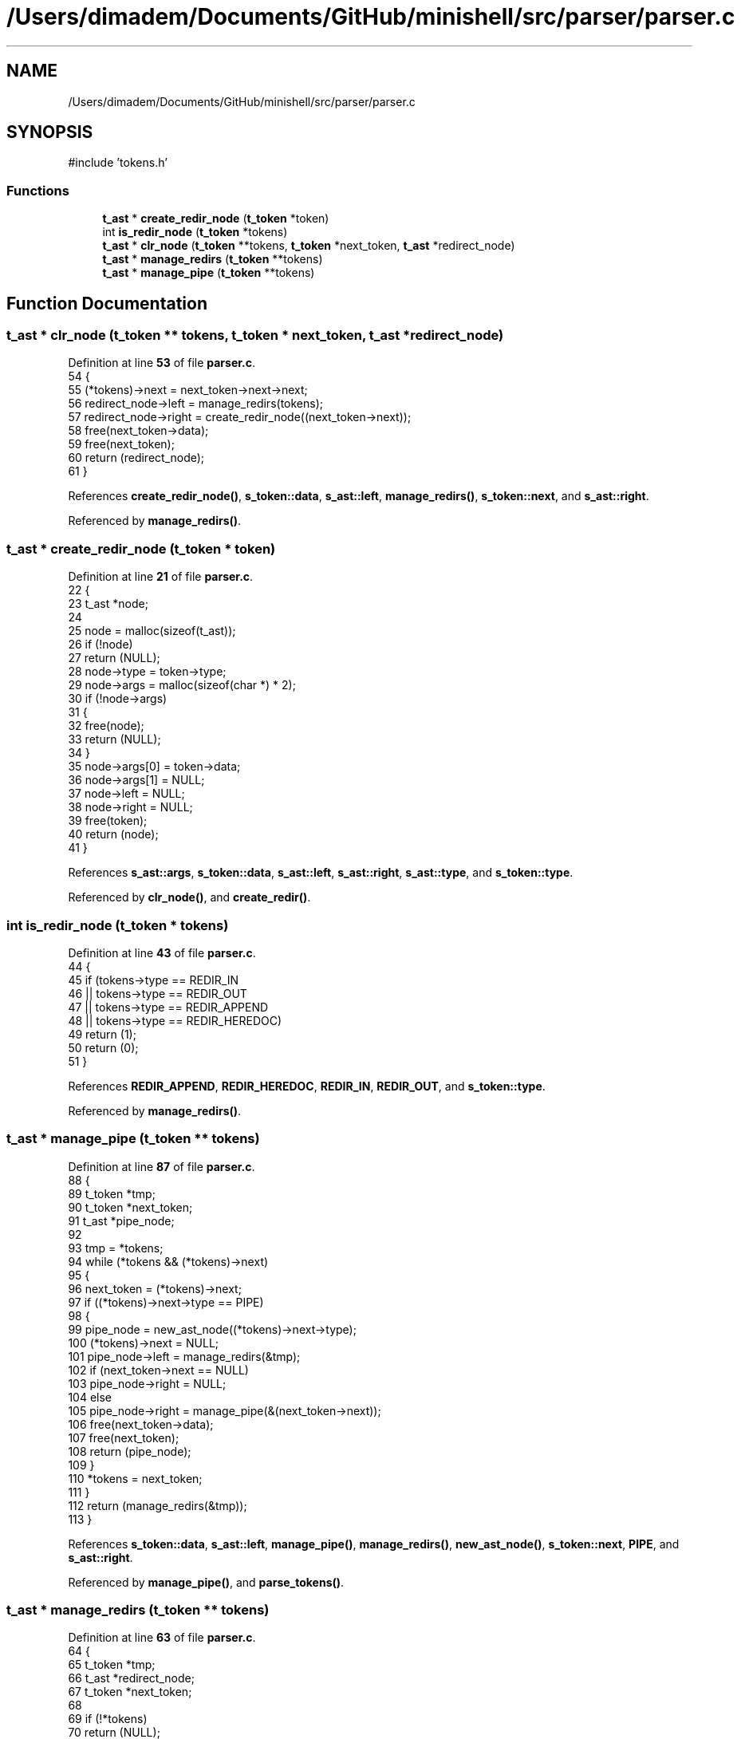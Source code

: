.TH "/Users/dimadem/Documents/GitHub/minishell/src/parser/parser.c" 3 "Version 1" "maxishell" \" -*- nroff -*-
.ad l
.nh
.SH NAME
/Users/dimadem/Documents/GitHub/minishell/src/parser/parser.c
.SH SYNOPSIS
.br
.PP
\fR#include 'tokens\&.h'\fP
.br

.SS "Functions"

.in +1c
.ti -1c
.RI "\fBt_ast\fP * \fBcreate_redir_node\fP (\fBt_token\fP *token)"
.br
.ti -1c
.RI "int \fBis_redir_node\fP (\fBt_token\fP *tokens)"
.br
.ti -1c
.RI "\fBt_ast\fP * \fBclr_node\fP (\fBt_token\fP **tokens, \fBt_token\fP *next_token, \fBt_ast\fP *redirect_node)"
.br
.ti -1c
.RI "\fBt_ast\fP * \fBmanage_redirs\fP (\fBt_token\fP **tokens)"
.br
.ti -1c
.RI "\fBt_ast\fP * \fBmanage_pipe\fP (\fBt_token\fP **tokens)"
.br
.in -1c
.SH "Function Documentation"
.PP 
.SS "\fBt_ast\fP * clr_node (\fBt_token\fP ** tokens, \fBt_token\fP * next_token, \fBt_ast\fP * redirect_node)"

.PP
Definition at line \fB53\fP of file \fBparser\&.c\fP\&.
.nf
54 {
55     (*tokens)\->next = next_token\->next\->next;
56     redirect_node\->left = manage_redirs(tokens);
57     redirect_node\->right = create_redir_node((next_token\->next));
58     free(next_token\->data);
59     free(next_token);
60     return (redirect_node);
61 }
.PP
.fi

.PP
References \fBcreate_redir_node()\fP, \fBs_token::data\fP, \fBs_ast::left\fP, \fBmanage_redirs()\fP, \fBs_token::next\fP, and \fBs_ast::right\fP\&.
.PP
Referenced by \fBmanage_redirs()\fP\&.
.SS "\fBt_ast\fP * create_redir_node (\fBt_token\fP * token)"

.PP
Definition at line \fB21\fP of file \fBparser\&.c\fP\&.
.nf
22 {
23     t_ast           *node;
24 
25     node = malloc(sizeof(t_ast));
26     if (!node)
27         return (NULL);
28     node\->type = token\->type;
29     node\->args = malloc(sizeof(char *) * 2);
30     if (!node\->args)
31     {
32         free(node);
33         return (NULL);
34     }
35     node\->args[0] = token\->data;
36     node\->args[1] = NULL;
37     node\->left = NULL;
38     node\->right = NULL;
39     free(token);
40     return (node);
41 }
.PP
.fi

.PP
References \fBs_ast::args\fP, \fBs_token::data\fP, \fBs_ast::left\fP, \fBs_ast::right\fP, \fBs_ast::type\fP, and \fBs_token::type\fP\&.
.PP
Referenced by \fBclr_node()\fP, and \fBcreate_redir()\fP\&.
.SS "int is_redir_node (\fBt_token\fP * tokens)"

.PP
Definition at line \fB43\fP of file \fBparser\&.c\fP\&.
.nf
44 {
45     if (tokens\->type == REDIR_IN
46         || tokens\->type == REDIR_OUT
47         || tokens\->type == REDIR_APPEND
48         || tokens\->type == REDIR_HEREDOC)
49         return (1);
50     return (0);
51 }
.PP
.fi

.PP
References \fBREDIR_APPEND\fP, \fBREDIR_HEREDOC\fP, \fBREDIR_IN\fP, \fBREDIR_OUT\fP, and \fBs_token::type\fP\&.
.PP
Referenced by \fBmanage_redirs()\fP\&.
.SS "\fBt_ast\fP * manage_pipe (\fBt_token\fP ** tokens)"

.PP
Definition at line \fB87\fP of file \fBparser\&.c\fP\&.
.nf
88 {
89     t_token     *tmp;
90     t_token     *next_token;
91     t_ast       *pipe_node;
92 
93     tmp = *tokens;
94     while (*tokens && (*tokens)\->next)
95     {
96         next_token = (*tokens)\->next;
97         if ((*tokens)\->next\->type == PIPE)
98         {
99             pipe_node = new_ast_node((*tokens)\->next\->type);
100             (*tokens)\->next = NULL;
101             pipe_node\->left = manage_redirs(&tmp);
102             if (next_token\->next == NULL)
103                 pipe_node\->right = NULL;
104             else
105                 pipe_node\->right = manage_pipe(&(next_token\->next));
106             free(next_token\->data);
107             free(next_token);
108             return (pipe_node);
109         }
110         *tokens = next_token;
111     }
112     return (manage_redirs(&tmp));
113 }
.PP
.fi

.PP
References \fBs_token::data\fP, \fBs_ast::left\fP, \fBmanage_pipe()\fP, \fBmanage_redirs()\fP, \fBnew_ast_node()\fP, \fBs_token::next\fP, \fBPIPE\fP, and \fBs_ast::right\fP\&.
.PP
Referenced by \fBmanage_pipe()\fP, and \fBparse_tokens()\fP\&.
.SS "\fBt_ast\fP * manage_redirs (\fBt_token\fP ** tokens)"

.PP
Definition at line \fB63\fP of file \fBparser\&.c\fP\&.
.nf
64 {
65     t_token     *tmp;
66     t_ast       *redirect_node;
67     t_token     *next_token;
68 
69     if (!*tokens)
70         return (NULL);
71     tmp = *tokens;
72     if (is_redir_node(*tokens))
73         return (create_redir(tokens, tmp));
74     while (*tokens && (*tokens)\->next)
75     {
76         next_token = (*tokens)\->next;
77         if (is_redir_node((*tokens)\->next))
78         {
79             redirect_node = new_ast_node((*tokens)\->next\->type);
80             return (clr_node(tokens, next_token, redirect_node));
81         }
82         *tokens = next_token;
83     }
84     return (manage_commands(&tmp));
85 }
.PP
.fi

.PP
References \fBclr_node()\fP, \fBcreate_redir()\fP, \fBis_redir_node()\fP, \fBmanage_commands()\fP, \fBnew_ast_node()\fP, and \fBs_token::next\fP\&.
.PP
Referenced by \fBclr_node()\fP, \fBcreate_redir()\fP, and \fBmanage_pipe()\fP\&.
.SH "Author"
.PP 
Generated automatically by Doxygen for maxishell from the source code\&.
